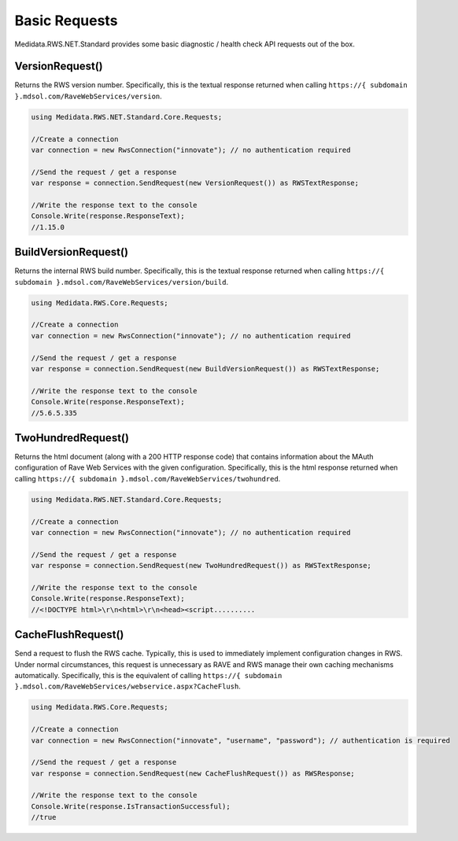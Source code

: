 ============================================
Basic Requests
============================================

Medidata.RWS.NET.Standard provides some basic diagnostic / health check API requests out of the box.

VersionRequest()
================
Returns the RWS version number. Specifically, this is the textual response returned when calling ``https://{ subdomain }.mdsol.com/RaveWebServices/version``.

.. code-block:: c#

	using Medidata.RWS.NET.Standard.Core.Requests;

	//Create a connection
	var connection = new RwsConnection("innovate"); // no authentication required

	//Send the request / get a response
	var response = connection.SendRequest(new VersionRequest()) as RWSTextResponse;

	//Write the response text to the console
	Console.Write(response.ResponseText);
	//1.15.0

BuildVersionRequest()
=====================
Returns the internal RWS build number. Specifically, this is the textual response returned when calling ``https://{ subdomain }.mdsol.com/RaveWebServices/version/build``.

.. code-block:: c#

	using Medidata.RWS.Core.Requests;

	//Create a connection
	var connection = new RwsConnection("innovate"); // no authentication required

	//Send the request / get a response
	var response = connection.SendRequest(new BuildVersionRequest()) as RWSTextResponse;

	//Write the response text to the console
	Console.Write(response.ResponseText);
	//5.6.5.335

TwoHundredRequest()
===================
Returns the html document (along with a 200 HTTP response code) that contains information about the MAuth configuration of Rave Web Services with the given configuration.
Specifically, this is the html response returned when calling ``https://{ subdomain }.mdsol.com/RaveWebServices/twohundred``.

.. code-block:: c#

	using Medidata.RWS.NET.Standard.Core.Requests;

	//Create a connection
	var connection = new RwsConnection("innovate"); // no authentication required

	//Send the request / get a response
	var response = connection.SendRequest(new TwoHundredRequest()) as RWSTextResponse;

	//Write the response text to the console
	Console.Write(response.ResponseText);
	//<!DOCTYPE html>\r\n<html>\r\n<head><script..........


CacheFlushRequest()
===================
Send a request to flush the RWS cache. Typically, this is used to immediately implement configuration changes in RWS.
Under normal circumstances, this request is unnecessary as RAVE and RWS manage their own caching mechanisms automatically.
Specifically, this is the equivalent of calling ``https://{ subdomain }.mdsol.com/RaveWebServices/webservice.aspx?CacheFlush``.

.. code-block:: c#

	using Medidata.RWS.Core.Requests;

	//Create a connection
	var connection = new RwsConnection("innovate", "username", "password"); // authentication is required

	//Send the request / get a response
	var response = connection.SendRequest(new CacheFlushRequest()) as RWSResponse;

	//Write the response text to the console
	Console.Write(response.IsTransactionSuccessful);
	//true
